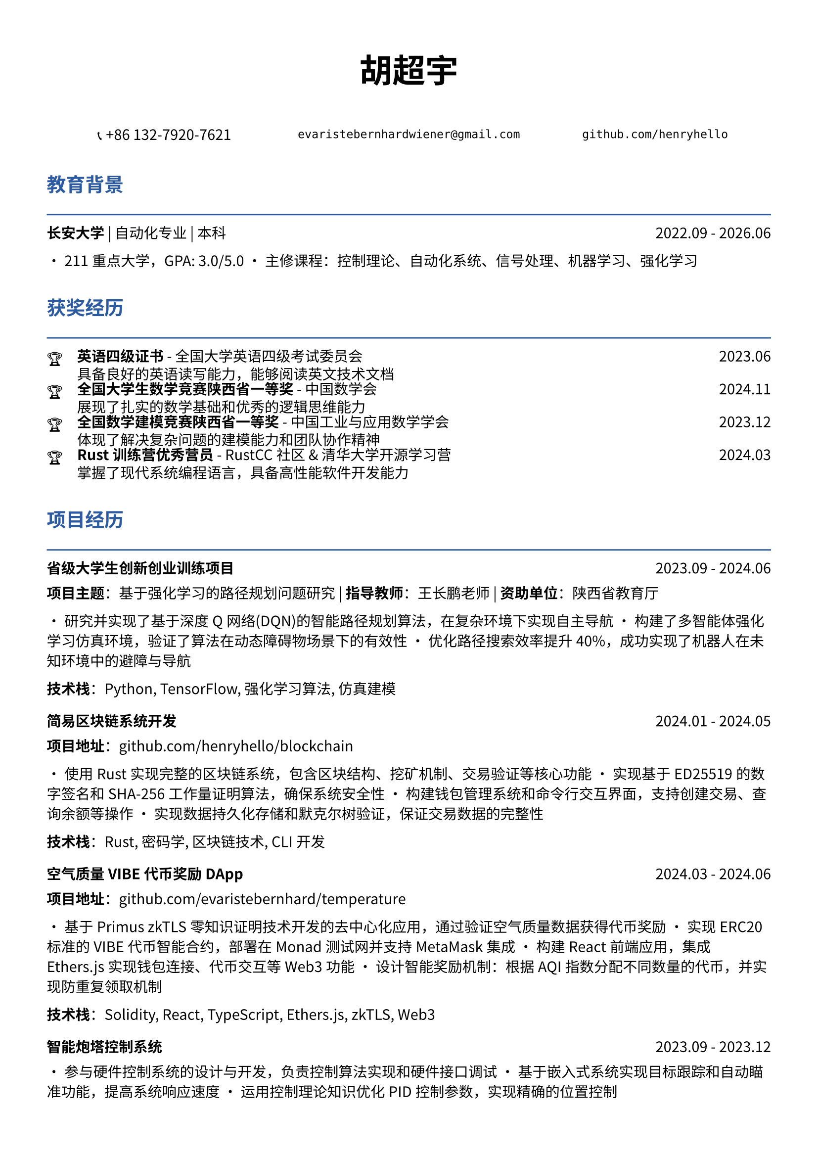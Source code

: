 // 配置页面设置
#set page(
  paper: "a4",
  margin: (x: 1.2cm, y: 1.5cm),
)

// 设置字体
#set text(
  font: ("Noto Sans CJK SC", "Noto Serif CJK SC"),
  size: 10.5pt,
  lang: "zh",
)

// 标题样式
#let section_title(title) = [
  #text(
    size: 14pt,
    weight: "bold",
    fill: rgb("#2c5aa0")
  )[#title]
  #line(length: 100%, stroke: 1pt + rgb("#2c5aa0"))
  #v(-0.3em)
]

// 项目条目样式
#let project_item(title, period, desc) = [
  #grid(
    columns: (1fr, auto),
    [*#title*],
    [#text(style: "italic")[#period]]
  )
  #v(-0.2em)
  #desc
  #v(0.3em)
]

// 技能标签样式
#let skill_tag(skill) = [
  #box(
    fill: rgb("#f0f0f0"),
    inset: (x: 0.4em, y: 0.2em),
    radius: 0.2em,
    [#text(size: 9pt)[#skill]]
  )
]

// ================================
// 个人信息头部
// ================================

#align(center)[
  #text(size: 24pt, weight: "bold")[胡超宇]
  
  #v(0.5em)
  
  #grid(
    columns: (1fr, 1fr, 1fr),
    gutter: 1em,
    [📞 +86 132-7920-7621],
    [`evaristebernhardwiener@gmail.com`],
    [`github.com/henryhello`]
  )
]

#v(1em)

// ================================
// 教育背景
// ================================

#section_title("教育背景")

#grid(
  columns: (1fr, auto),
  [*长安大学* | 自动化专业 | 本科],
  [2022.09 - 2026.06]
)

• 211重点大学，GPA: 3.0/5.0
• 主修课程：控制理论、自动化系统、信号处理、机器学习、强化学习

#v(0.8em)

// ================================
// 获奖经历
// ================================

#section_title("获奖经历")

#grid(
  columns: (auto, 1fr, auto),
  column-gutter: 1em,
  row-gutter: 0.3em,
  
  [🏆], [*英语四级证书* - 全国大学英语四级考试委员会], [2023.06],
  [], [具备良好的英语读写能力，能够阅读英文技术文档], [],
  
  [🏆], [*全国大学生数学竞赛陕西省一等奖* - 中国数学会], [2024.11],
  [], [展现了扎实的数学基础和优秀的逻辑思维能力], [],
  
  [🏆], [*全国数学建模竞赛陕西省一等奖* - 中国工业与应用数学学会], [2023.12],
  [], [体现了解决复杂问题的建模能力和团队协作精神], [],
  
  [🏆], [*Rust训练营优秀营员* - RustCC社区 & 清华大学开源学习营], [2024.03],
  [], [掌握了现代系统编程语言，具备高性能软件开发能力], [],
)

#v(0.8em)

// ================================
// 项目经历
// ================================

#section_title("项目经历")

#project_item(
  "省级大学生创新创业训练项目",
  "2023.09 - 2024.06",
  [
    *项目主题*：基于强化学习的路径规划问题研究 | *指导教师*：王长鹏老师 | *资助单位*：陕西省教育厅
    
    • 研究并实现了基于深度Q网络(DQN)的智能路径规划算法，在复杂环境下实现自主导航
    • 构建了多智能体强化学习仿真环境，验证了算法在动态障碍物场景下的有效性
    • 优化路径搜索效率提升40%，成功实现了机器人在未知环境中的避障与导航
    
    *技术栈*：Python, TensorFlow, 强化学习算法, 仿真建模
  ]
)

#project_item(
  "简易区块链系统开发",
  "2024.01 - 2024.05",
  [
    *项目地址*：github.com/henryhello/blockchain
    
    • 使用Rust实现完整的区块链系统，包含区块结构、挖矿机制、交易验证等核心功能
    • 实现基于ED25519的数字签名和SHA-256工作量证明算法，确保系统安全性
    • 构建钱包管理系统和命令行交互界面，支持创建交易、查询余额等操作
    • 实现数据持久化存储和默克尔树验证，保证交易数据的完整性
    
    *技术栈*：Rust, 密码学, 区块链技术, CLI开发
  ]
)

#project_item(
  "空气质量VIBE代币奖励DApp",
  "2024.03 - 2024.06",
  [
    *项目地址*：github.com/evaristebernhard/temperature
    
    • 基于Primus zkTLS零知识证明技术开发的去中心化应用，通过验证空气质量数据获得代币奖励
    • 实现ERC20标准的VIBE代币智能合约，部署在Monad测试网并支持MetaMask集成
    • 构建React前端应用，集成Ethers.js实现钱包连接、代币交互等Web3功能
    • 设计智能奖励机制：根据AQI指数分配不同数量的代币，并实现防重复领取机制
    
    *技术栈*：Solidity, React, TypeScript, Ethers.js, zkTLS, Web3
  ]
)

#project_item(
  "智能炮塔控制系统",
  "2023.09 - 2023.12",
  [
    • 参与硬件控制系统的设计与开发，负责控制算法实现和硬件接口调试
    • 基于嵌入式系统实现目标跟踪和自动瞄准功能，提高系统响应速度
    • 运用控制理论知识优化PID控制参数，实现精确的位置控制
    
    *技术栈*：C/C++, 嵌入式开发, 控制理论, 硬件接口
  ]
)

#v(0.8em)

// ================================
// 实习经历
// ================================

#section_title("实习经历")

#project_item(
  "软件自动化RPA开发实习生",
  "2024.12 - 2025.02",
  [
    *公司*：某互联网科技公司 | *部门*：产品技术部
    
    • 负责RPA(软件流程自动化)解决方案的设计与实现，成功实现业务流程自动化提升效率35%
    • 使用Vue.js开发用户友好的操作界面，支持拖拽式流程配置和实时监控功能
    • 参与客户需求分析和系统集成工作，协助完成多个企业级RPA项目的部署和维护
    • 开发的前端界面获得客户积极反馈，显著改善了用户体验
    
    *技术栈*：Vue.js, JavaScript, RPA平台, 前端开发
  ]
)

#v(0.8em)

// ================================
// 技能与能力
// ================================

#section_title("技能与能力")

#grid(
  columns: (auto, 1fr),
  column-gutter: 1em,
  row-gutter: 0.5em,
  
  [*编程语言*], [#skill_tag("Rust") #skill_tag("Python") #skill_tag("JavaScript") #skill_tag("C/C++") #skill_tag("Solidity")],
  
  [*前端技术*], [#skill_tag("Vue.js") #skill_tag("React") #skill_tag("TypeScript") #skill_tag("HTML/CSS")],
  
  [*区块链*], [#skill_tag("智能合约开发") #skill_tag("Web3.js/Ethers.js") #skill_tag("DApp开发") #skill_tag("zkTLS")],
  
  [*机器学习*], [#skill_tag("深度学习") #skill_tag("强化学习") #skill_tag("TensorFlow") #skill_tag("数据分析")],
  
  [*开发工具*], [#skill_tag("IntelliJ IDEA") #skill_tag("Git") #skill_tag("Docker") #skill_tag("Linux")],
  
  [*硬件开发*], [#skill_tag("PCB设计") #skill_tag("嵌入式开发") #skill_tag("嘉立创EDA") #skill_tag("控制系统")],
  
  [*数学建模*], [#skill_tag("算法优化") #skill_tag("数值计算") #skill_tag("仿真建模") #skill_tag("统计分析")],
)

#v(0.8em)

// ================================
// 个人优势
// ================================

#section_title("个人特质")

• *学术能力强*：多项省级竞赛获奖，理论基础扎实，具备独立研究和创新能力

• *技术视野广*：涵盖前端开发、区块链、机器学习、硬件设计等多个技术领域

• *实践经验丰富*：从学术研究到企业实习，具备完整的项目开发和工程实践经历

• *学习适应力强*：快速掌握新技术并获得认可，在Rust、区块链等前沿技术方面表现突出

• *问题解决能力*：善于将理论知识应用到实际问题中，具备良好的分析和解决复杂问题的能力

#v(1em)

#align(center)[
  #text(size: 9pt, style: "italic")[
    "热衷技术创新，专注于用代码解决实际问题，期待在更大的平台上发挥专业能力"
  ]
]